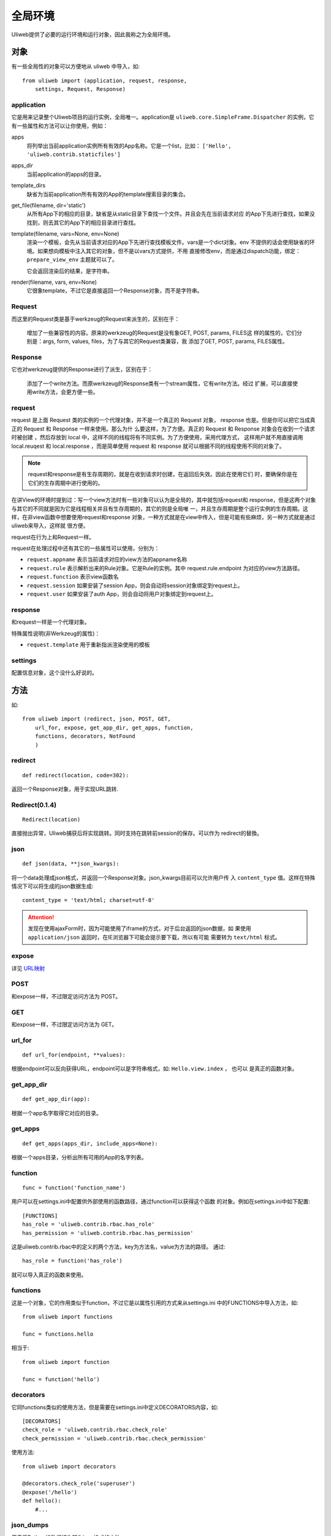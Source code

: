 =============
全局环境
=============

Uliweb提供了必要的运行环境和运行对象，因此我称之为全局环境。

对象
--------

有一些全局性的对象可以方便地从 uliweb 中导入，如::

    from uliweb import (application, request, response, 
        settings, Request, Response)

application
~~~~~~~~~~~~~

它是用来记录整个Uliweb项目的运行实例，全局唯一。application是 ``uliweb.core.SimpleFrame.Dispatcher``
的实例，它有一些属性和方法可以让你使用，例如：

apps
    将列举出当前application实例所有有效的App名称。它是一个list，比如： ``['Hello', 'uliweb.contrib.staticfiles']``
    
apps_dir
    当前application的apps的目录。
    
template_dirs
    缺省为当前application所有有效的App的template搜索目录的集合。
    
get_file(filename, dir='static')
    从所有App下的相应的目录，缺省是从static目录下查找一个文件。并且会先在当前请求对应
    的App下先进行查找，如果没找到，则去其它的App下的相应目录进行查找。
    
template(filename, vars=None, env=None)
    渲染一个模板，会先从当前请求对应的App下先进行查找模板文件。vars是一个dict对象。env
    不提供的话会使用缺省的环境。如果想向模板中注入其它的对象，但不是以vars方式提供，不用
    直接修改env，而是通过dispatch功能，绑定： ``prepare_view_env`` 主题就可以了。
    
    它会返回渲染后的结果，是字符串。
    
render(filename, vars, env=None)
    它很象template，不过它是直接返回一个Response对象，而不是字符串。

Request
~~~~~~~~~~~~

而这里的Request类是基于werkzeug的Request来派生的，区别在于：

    增加了一些兼容性的内容。原来的werkzeug的Request是没有象GET, POST, params, FILES这
    样的属性的，它们分别是：args, form, values, files，为了与其它的Request类兼容，我
    添加了GET, POST, params, FILES属性。
    
Response
~~~~~~~~~~~~

它也对werkzeug提供的Response进行了派生，区别在于：

    添加了一个write方法。而原werkzeug的Response类有一个stream属性，它有write方法。经过
    扩展，可以直接使用write方法，会更方便一些。

request
~~~~~~~~~~~~

request 是上面 Request 类的实例的一个代理对象，并不是一个真正的 Request 对象，
response 也是。但是你可以把它当成真正的 Request 和 Response 一样来使用。那么为什
么要这样，为了方便。真正的 Request 和 Response 对象会在收到一个请求时被创建
，然后存放到 local 中，这样不同的线程将有不同实例。为了方便使用，采用代理方式，
这样用户就不用直接调用 local.reuqest 和 local.response ，而是简单使用 request 和
response 就可以根据不同的线程使用不同的对象了。

.. note::

    request和response是有生存周期的，就是在收到请求时创建，在返回后失效。因此在使用它们
    时，要确保你是在它们的生存周期中进行使用的。

在讲View的环境时提到过：写一个view方法时有一些对象可以认为是全局的，其中就包括request和
response，但是这两个对象与其它的不同就是因为它是线程相关并且有生存周期的，其它的则是全局唯
一，并且生存周期是整个运行实例的生存周期。这样，在非view函数中想要使用request和response
对象，一种方式就是在view中传入，但是可能有些麻烦，另一种方式就是通过uliweb来导入，这样就
很方便。

request在行为上和Request一样。

request在处理过程中还有其它的一些属性可以使用，分别为：

* ``request.appname`` 表示当前请求对应的view方法的appname名称
* ``request.rule`` 表示解析出来的Rule对象。它是Rule的实例。其中 request.rule.endpoint 为对应的view方法路径。
* ``request.function`` 表示view函数名
* ``request.session`` 如果安装了session App，则会自动将session对象绑定到request上。
* ``request.user`` 如果安装了auth App，则会自动将用户对象绑定到request上。
    
response
~~~~~~~~~~~~

和request一样是一个代理对象。

特殊属性说明(非Werkzeug的属性)：

* ``request.template`` 用于重新指派渲染使用的模板
    
settings
~~~~~~~~~~~

配置信息对象，这个没什么好说的。

方法
--------

如::

    from uliweb import (redirect, json, POST, GET, 
        url_for, expose, get_app_dir, get_apps, function,
        functions, decorators, NotFound
        )

redirect
~~~~~~~~~~

::

    def redirect(location, code=302):
    
返回一个Response对象，用于实现URL跳转.

Redirect(0.1.4)
~~~~~~~~~~~~~~~

::

    Redirect(location)
        
直接抛出异常，Uliweb捕获后将实现跳转。同时支持在跳转前session的保存。可以作为
redirect的替換。

json
~~~~~~~~

::

    def json(data, **json_kwargs):
    
将一个data处理成json格式，并返回一个Response对象。json_kwargs目前可以允许用户传
入 ``content_type`` 值。这样在特殊情况下可以将生成的json数据生成::

    content_type = 'text/html; charset=utf-8'
    
.. attention::

    发现在使用ajaxForm时，因为可能使用了iframe的方式，对于后台返回的json数据，如
    果使用 ``application/json`` 返回时，在IE浏览器下可能会提示要下载，所以有可能
    需要转为 ``text/html`` 标式。

expose
~~~~~~~~~

详见 `URL映射 <url_mapping.html>`_

POST
~~~~~

和expose一样，不过限定访问方法为 POST。

GET
~~~~~

和expose一样，不过限定访问方法为 GET。

url_for
~~~~~~~~~

::

    def url_for(endpoint, **values):

根据endpoint可以反向获得URL，endpoint可以是字符串格式，如: ``Hello.view.index`` ， 也可以
是真正的函数对象。

get_app_dir
~~~~~~~~~~~~~~

::

    def get_app_dir(app):

根据一个app名字取得它对应的目录。

get_apps
~~~~~~~~~~~

::

    def get_apps(apps_dir, include_apps=None):
    
根据一个apps目录，分析出所有可用的App的名字列表。

function
~~~~~~~~~~~~~~

::

    func = function('function_name')
    
用户可以在settings.ini中配置供外部使用的函数路径，通过function可以获得这个函数
的对象。例如在settings.ini中如下配置::

    [FUNCTIONS]
    has_role = 'uliweb.contrib.rbac.has_role'
    has_permission = 'uliweb.contrib.rbac.has_permission'

这是uliweb.contrib.rbac中的定义的两个方法，key为方法名，value为方法的路径。
通过::
        
    has_role = function('has_role')
    
就可以导入真正的函数来使用。

functions
~~~~~~~~~~~~~

这是一个对象，它的作用类似于function，不过它是以属性引用的方式来从settings.ini
中的FUNCTIONS中导入方法，如::

    from uliweb import functions
    
    func = functions.hello
    
相当于::

    from uliweb import function
    
    func = function('hello')
    
decorators
~~~~~~~~~~~~~~~

它同functions类似的使用方法，但是需要在settings.ini中定义DECORATORS内容，如::

    [DECORATORS]
    check_role = 'uliweb.contrib.rbac.check_role'
    check_permission = 'uliweb.contrib.rbac.check_permission'

使用方法::

    from uliweb import decorators
    
    @decorators.check_role('superuser')
    @expose('/hello')
    def hello():
        #...
        
json_dumps
~~~~~~~~~~~~~~~~

用于将Python的数据结构转为json格式的方法。

    json_dumps(obj, unicode=False, encoding='utf-8')
    
unicode为False时，将会把obj中的unicode值转为encoding编码的串。否则转为unicode
描述形式的串。

NotFound
~~~~~~~~~~~~~~~~

404对应的异常类。如果某个链接不存在，将引发这个异常。如果在你的处理中，发现有
不存在的对象，建议使用error来返回。因为NotFound会把当前访问的URL显示出来，可能
不是你想显示的内容。

HTTPException
~~~~~~~~~~~~~~~~~~~

通用的HTTP错误异常类。

Middleware
~~~~~~~~~~~~~~~~~

中间件基类，所有 Middleware 类可以从它派生。
        
UliwebError
~~~~~~~~~~~~~~~~~~~~

Uliweb提供了一个通用的异常类 - UliwebError，你可以考虑使用它。

全局对象配置
--------------

我们已经可以从 ``from uliweb import *`` 中获得许多的对象和方法，如果我们也想将
其它的对象可以通过 ``from uliweb import xxx`` 的形式来导入，要如何做呢？可以
在 ``settings.ini`` 中添加以下内容::

    [GLOBAL_OBJECTS]
    your_object_name = 'your.object.path'
    
其中，每项中的 key 是对象的名字，值是对象的路径。